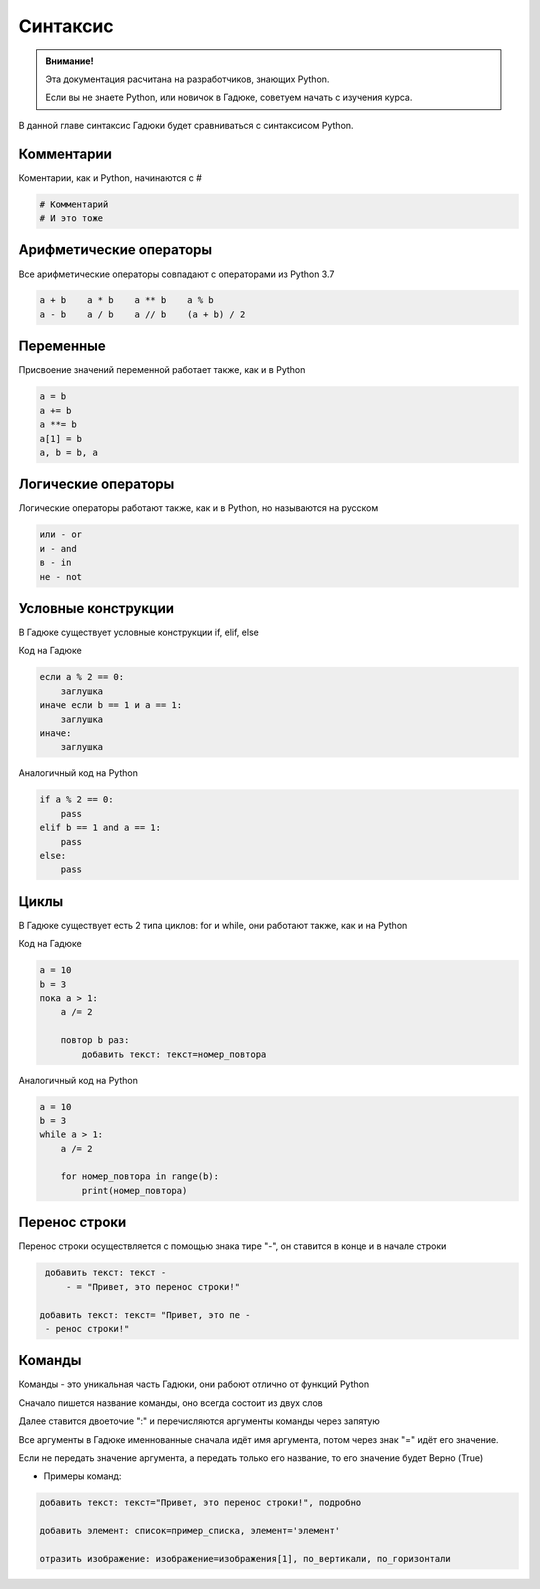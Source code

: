 Синтаксис
=========

.. admonition:: Внимание!
   :class: important

   Эта документация расчитана на разработчиков, знающих Python.
   
   Если вы не знаете Python, или новичок в Гадюке, советуем начать с изучения курса.


В данной главе синтаксис Гадюки будет сравниваться с синтаксисом Python.

Комментарии
~~~~~~~~~~~

Коментарии, как и Python, начинаются с #

.. code-block:: python 

    # Комментарий
    # И это тоже

Арифметические операторы
~~~~~~~~~~~~~~~~~~~~~~~~

Все арифметические операторы совпадают с операторами из Python 3.7

.. code-block:: python 

    a + b    a * b    a ** b    a % b
    a - b    a / b    a // b    (a + b) / 2

Переменные
~~~~~~~~~~
Присвоение значений переменной работает также, как и в Python

.. code-block:: python 

    a = b
    a += b
    a **= b
    a[1] = b
    a, b = b, a
    
Логические операторы
~~~~~~~~~~~~~~~~~~~~
Логические операторы работают также, как и в Python, но называются на русском

.. code-block:: python 

    или - or
    и - and
    в - in
    не - not
    
Условные конструкции
~~~~~~~~~~~~~~~~~~~~
В Гадюке существует условные конструкции if, elif, else

Код на Гадюке

.. code-block:: python 

    если a % 2 == 0:
        заглушка
    иначе если b == 1 и a == 1:
        заглушка
    иначе:
        заглушка
        
Аналогичный код на Python

.. code-block:: python 

    if a % 2 == 0:
        pass
    elif b == 1 and a == 1:
        pass
    else:
        pass
    
Циклы
~~~~~
В Гадюке существует есть 2 типа циклов: for и while, они работают также, как и на Python

Код на Гадюке

.. code-block:: python 
    
    a = 10
    b = 3
    пока a > 1:
        a /= 2
        
        повтор b раз:
            добавить текст: текст=номер_повтора
        
Аналогичный код на Python

.. code-block:: python 

    a = 10
    b = 3
    while a > 1:
        a /= 2
        
        for номер_повтора in range(b):
            print(номер_повтора)

Перенос строки
~~~~~~~~~~~~~~
Перенос строки осуществляется с помощью знака тире "-", он ставится в конце и в начале строки

.. code-block:: python 
    
    добавить текст: текст - 
        - = "Привет, это перенос строки!"
   
   добавить текст: текст= "Привет, это пе - 
    - ренос строки!"

Команды
~~~~~~~
Команды - это уникальная часть Гадюки, они рабоют отлично от функций Python

Сначало пишется название команды, оно всегда состоит из двух слов 

Далее ставится двоеточие ":" и перечисляются аргументы команды через запятую

Все аргументы в Гадюке именнованные сначала идёт имя аргумента, потом через знак "=" идёт его 
значение.

Если не передать значение аргумента, а передать только его название, то его значение будет Верно (True)

- Примеры команд:

.. code-block:: python 
    
    добавить текст: текст="Привет, это перенос строки!", подробно
    
    добавить элемент: список=пример_списка, элемент='элемент'
    
    отразить изображение: изображение=изображения[1], по_вертикали, по_горизонтали


